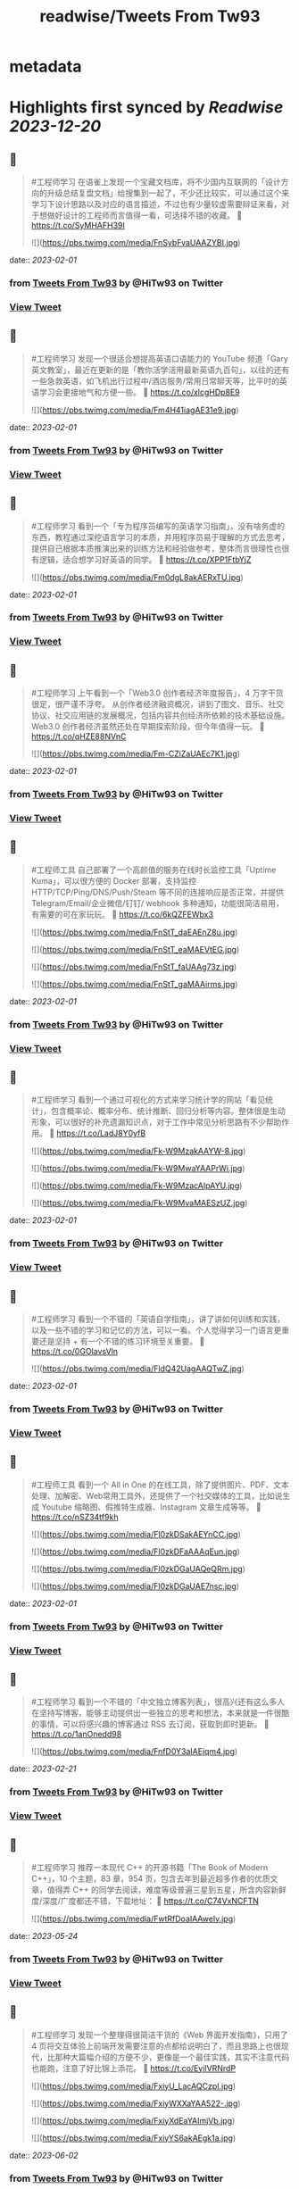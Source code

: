 :PROPERTIES:
:title: readwise/Tweets From Tw93
:END:


* metadata
:PROPERTIES:
:author: [[HiTw93 on Twitter]]
:full-title: "Tweets From Tw93"
:category: [[tweets]]
:url: https://twitter.com/HiTw93
:image-url: https://pbs.twimg.com/profile_images/1540397753586528256/SFkyn7LD.jpg
:END:

* Highlights first synced by [[Readwise]] [[2023-12-20]]
** 📌
#+BEGIN_QUOTE
#工程师学习 在语雀上发现一个宝藏文档库，将不少国内互联网的「设计方向的升级总结复盘文档」给搜集到一起了，不少还比较实，可以通过这个来学习下设计思路以及对应的语言描述，不过也有少量较虚需要辩证来看，对于想做好设计的工程师而言值得一看，可选择不错的收藏。
🤖 https://t.co/SyMHAFH39I 

![](https://pbs.twimg.com/media/FnSybFvaUAAZYBI.jpg) 
#+END_QUOTE
    date:: [[2023-02-01]]
*** from _Tweets From Tw93_ by @HiTw93 on Twitter
*** [[https://twitter.com/HiTw93/status/1619639362878070785][View Tweet]]
** 📌
#+BEGIN_QUOTE
#工程师学习 发现一个很适合想提高英语口语能力的 YouTube 频道「Gary英文教室」，最近在更新的是「教你活学活用最新英语九百句」，以往的还有一些急救英语，如飞机出行过程中/酒店服务/常用日常聊天等，比平时的英语学习会更接地气和方便一些。
🤖 https://t.co/xlcgHDp8E9 

![](https://pbs.twimg.com/media/Fm4H41iagAE31e9.jpg) 
#+END_QUOTE
    date:: [[2023-02-01]]
*** from _Tweets From Tw93_ by @HiTw93 on Twitter
*** [[https://twitter.com/HiTw93/status/1618921256069332992][View Tweet]]
** 📌
#+BEGIN_QUOTE
#工程师学习 看到一个「专为程序员编写的英语学习指南」，没有啥务虚的东西，教程通过深挖语言学习的本质，并用程序员易于理解的方式去思考，提供自己根据本质推演出来的训练方法和经验做参考，整体而言很理性也很有逻辑，适合想学习好英语的同学。
🤖 https://t.co/XPP1FtbYjZ 

![](https://pbs.twimg.com/media/Fm0dgL8akAERxTU.jpg) 
#+END_QUOTE
    date:: [[2023-02-01]]
*** from _Tweets From Tw93_ by @HiTw93 on Twitter
*** [[https://twitter.com/HiTw93/status/1617462771246944257][View Tweet]]
** 📌
#+BEGIN_QUOTE
#工程师学习 上午看到一个「Web3.0 创作者经济年度报告」，4 万字干货很足，很严谨不浮夸。
从创作者经济融资概况，讲到了图文、音乐、社交协议、社交应用链的发展概况，包括内容共创经济所依赖的技术基础设施。Web3.0 创作者经济虽然还处在早期探索阶段，但今年值得一玩。
🤖 https://t.co/qHZE88NVnC 

![](https://pbs.twimg.com/media/Fm-CZiZaUAEc7K1.jpg) 
#+END_QUOTE
    date:: [[2023-02-01]]
*** from _Tweets From Tw93_ by @HiTw93 on Twitter
*** [[https://twitter.com/HiTw93/status/1616654184400695296][View Tweet]]
** 📌
#+BEGIN_QUOTE
#工程师工具 自己部署了一个高颜值的服务在线时长监控工具「Uptime Kuma」，可以很方便的 Docker 部署，支持监控 HTTP/TCP/Ping/DNS/Push/Steam 等不同的连接响应是否正常，并提供 Telegram/Email/企业微信/钉钉/ webhook 多种通知，功能很简洁易用，有需要的可在家玩玩。
🤖 https://t.co/6kQZFEWbx3 

![](https://pbs.twimg.com/media/FnStT_daEAEnZ8u.jpg) 

![](https://pbs.twimg.com/media/FnStT_eaMAEVtEG.jpg) 

![](https://pbs.twimg.com/media/FnStT_faUAAg73z.jpg) 

![](https://pbs.twimg.com/media/FnStT_gaMAAirms.jpg) 
#+END_QUOTE
    date:: [[2023-02-01]]
*** from _Tweets From Tw93_ by @HiTw93 on Twitter
*** [[https://twitter.com/HiTw93/status/1618413913464356866][View Tweet]]
** 📌
#+BEGIN_QUOTE
#工程师学习  看到一个通过可视化的方式来学习统计学的网站「看见统计」，包含概率论、概率分布、统计推断、回归分析等内容。整体很是生动形象，可以很好的补充遗漏知识点，对于工作中常见分析思路有不少帮助作用。
🤖 https://t.co/LadJ8Y0yfB 

![](https://pbs.twimg.com/media/Fk-W9MzakAAYW-8.jpg) 

![](https://pbs.twimg.com/media/Fk-W9MwaYAAPrWi.jpg) 

![](https://pbs.twimg.com/media/Fk-W9MzacAIpAYU.jpg) 

![](https://pbs.twimg.com/media/Fk-W9MvaMAESzUZ.jpg) 
#+END_QUOTE
    date:: [[2023-02-01]]
*** from _Tweets From Tw93_ by @HiTw93 on Twitter
*** [[https://twitter.com/HiTw93/status/1607890069121077258][View Tweet]]
** 📌
#+BEGIN_QUOTE
#工程师学习  看到一个不错的「英语自学指南」，讲了讲如何训练和实践，以及一些不错的学习和记忆的方法，可以一看。个人觉得学习一门语言更重要还是坚持 + 有一个不错的练习环境至关重要。
🤖 https://t.co/0GOlavsVln 

![](https://pbs.twimg.com/media/FldQ42UagAAQTwZ.jpg) 
#+END_QUOTE
    date:: [[2023-02-01]]
*** from _Tweets From Tw93_ by @HiTw93 on Twitter
*** [[https://twitter.com/HiTw93/status/1610064018777018370][View Tweet]]
** 📌
#+BEGIN_QUOTE
#工程师工具 看到一个 All in One 的在线工具，除了提供图片、PDF、文本处理、加解密、Web常用工具外，还提供了一个社交媒体的工具，比如说生成 Youtube 缩略图、假推特生成器、Instagram 文章生成等等。
🤖 https://t.co/nSZ34tf9kh 

![](https://pbs.twimg.com/media/Fl0zkDSakAEYnCC.jpg) 

![](https://pbs.twimg.com/media/Fl0zkDFaAAAqEun.jpg) 

![](https://pbs.twimg.com/media/Fl0zkDGaUAQeQRm.jpg) 

![](https://pbs.twimg.com/media/Fl0zkDGaUAE7nsc.jpg) 
#+END_QUOTE
    date:: [[2023-02-01]]
*** from _Tweets From Tw93_ by @HiTw93 on Twitter
*** [[https://twitter.com/HiTw93/status/1611666452368560129][View Tweet]]
** 📌
#+BEGIN_QUOTE
#工程师学习 看到一个不错的「中文独立博客列表」，很高兴还有这么多人在坚持写博客，能够主动提供出一些独立的思考和想法，本来就是一件很酷的事情，可以将感兴趣的博客通过 RSS 去订阅，获取到即时更新。
🤖 https://t.co/1anOnedd98 

![](https://pbs.twimg.com/media/FnfD0Y3aIAEjqm4.jpg) 
#+END_QUOTE
    date:: [[2023-02-21]]
*** from _Tweets From Tw93_ by @HiTw93 on Twitter
*** [[https://twitter.com/HiTw93/status/1622023195917262849][View Tweet]]
** 📌
#+BEGIN_QUOTE
#工程师学习 推荐一本现代 C++ 的开源书籍「The Book of Modern C++」，10 个主题，83 章，954 页，包含去年到最近超多作者的优质文章，值得弄 C++ 的同学去阅读，难度等级普遍三星到五星，所含内容新鲜度/深度/广度都还不错，下载地址：
🤖 https://t.co/C74VxNCFTN 

![](https://pbs.twimg.com/media/FwtRfDoaIAAwelv.jpg) 
#+END_QUOTE
    date:: [[2023-05-24]]
*** from _Tweets From Tw93_ by @HiTw93 on Twitter
*** [[https://twitter.com/HiTw93/status/1660797942540931073][View Tweet]]
** 📌
#+BEGIN_QUOTE
#工程师学习 发现一个整理得很简洁干货的《Web 界面开发指南》，只用了 4 页将交互体验上前端开发需要注意的点都给说明白了，而且思路上也很现代，比那种大篇幅介绍的方便不少，更像是一个最佳实践，其实不注意代码也能跑，注意了好比锦上添花。
🤖 https://t.co/EyiIVRNrdP 

![](https://pbs.twimg.com/media/FxiyU_LacAQCzpI.jpg) 

![](https://pbs.twimg.com/media/FxiyWXXaYAA522-.jpg) 

![](https://pbs.twimg.com/media/FxiyXdEaYAImjVb.jpg) 

![](https://pbs.twimg.com/media/FxiyYS6akAEgk1a.jpg) 
#+END_QUOTE
    date:: [[2023-06-02]]
*** from _Tweets From Tw93_ by @HiTw93 on Twitter
*** [[https://twitter.com/HiTw93/status/1664421821024817152][View Tweet]]
** 📌
#+BEGIN_QUOTE
#工程师学习 看到一个图解各类传输层协议的网站，包括 QUIC、DTLS、TLS1.3、TLS1.2 连接过程的详细图解，甚至还包括了代码实现，很适合对计算机基础底层感兴趣的同学。
🤖 https://t.co/PmdWLBTDFv 

![](https://pbs.twimg.com/media/Fxi7PMLaIAAFXlV.jpg) 

![](https://pbs.twimg.com/media/Fxi8NOMaQAkkv_8.jpg) 

![](https://pbs.twimg.com/media/Fxi8NOgaIAYA-Ig.jpg) 

![](https://pbs.twimg.com/media/Fxi8NOzaEAETNzW.jpg) 
#+END_QUOTE
    date:: [[2023-06-03]]
*** from _Tweets From Tw93_ by @HiTw93 on Twitter
*** [[https://twitter.com/HiTw93/status/1664784712395571200][View Tweet]]